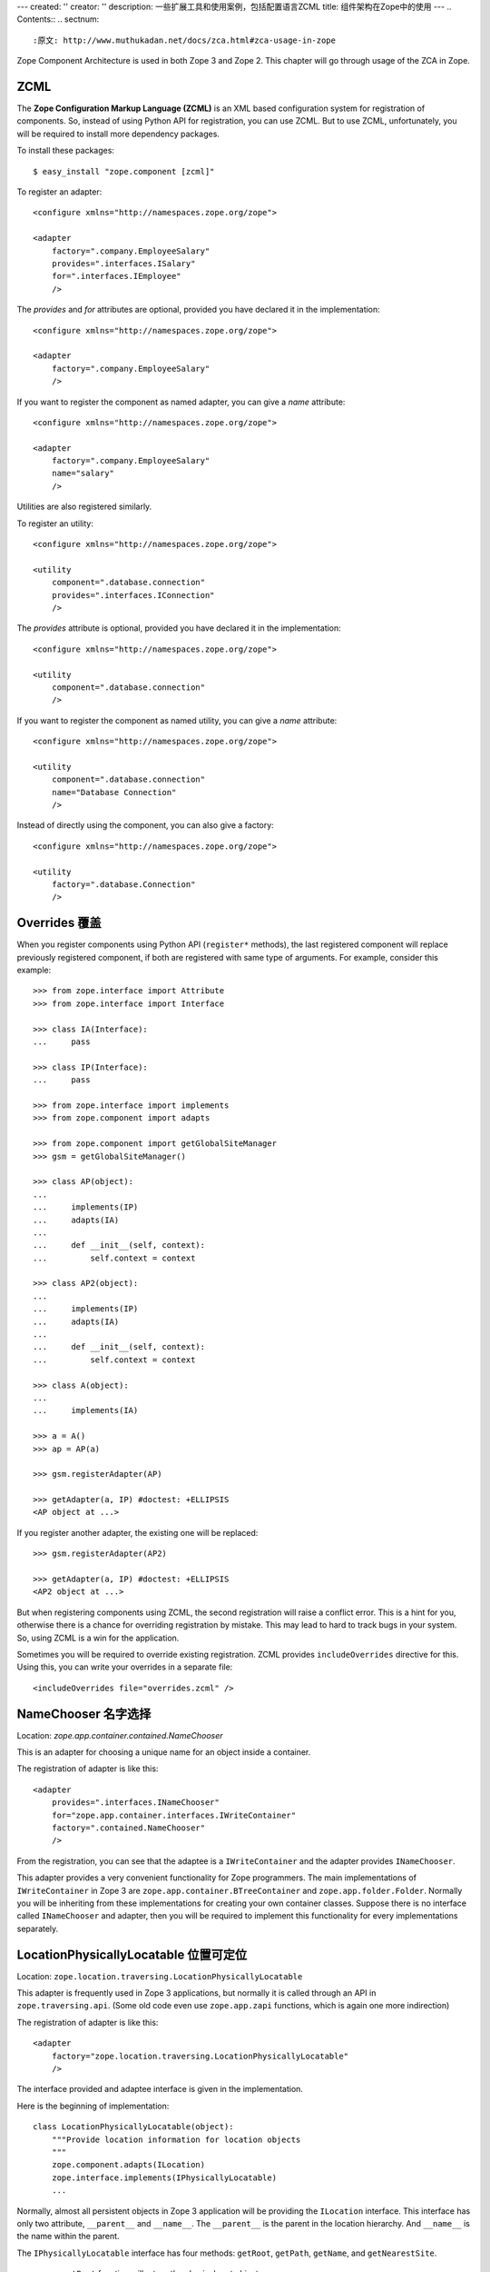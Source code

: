 ---
created: ''
creator: ''
description: 一些扩展工具和使用案例，包括配置语言ZCML
title: 组件架构在Zope中的使用
---
.. Contents::
.. sectnum::

:原文: http://www.muthukadan.net/docs/zca.html#zca-usage-in-zope

Zope Component Architecture is used in both Zope 3 and Zope 2.  This
chapter will go through usage of the ZCA in Zope.


ZCML
~~~~

The **Zope Configuration Markup Language (ZCML)** is an XML based
configuration system for registration of components.  So, instead of
using Python API for registration, you can use ZCML.  But to use ZCML,
unfortunately, you will be required to install more dependency
packages.

To install these packages::

  $ easy_install "zope.component [zcml]"

To register an adapter::

  <configure xmlns="http://namespaces.zope.org/zope">

  <adapter
      factory=".company.EmployeeSalary"
      provides=".interfaces.ISalary"
      for=".interfaces.IEmployee"
      />

The `provides` and `for` attributes are optional, provided you have
declared it in the implementation::

  <configure xmlns="http://namespaces.zope.org/zope">

  <adapter
      factory=".company.EmployeeSalary"
      />

If you want to register the component as named adapter, you can give a
`name` attribute::


  <configure xmlns="http://namespaces.zope.org/zope">

  <adapter
      factory=".company.EmployeeSalary"
      name="salary"
      />

Utilities are also registered similarly.

To register an utility::

  <configure xmlns="http://namespaces.zope.org/zope">

  <utility
      component=".database.connection"
      provides=".interfaces.IConnection"
      />

The `provides` attribute is optional, provided you have declared it in
the implementation::

  <configure xmlns="http://namespaces.zope.org/zope">

  <utility
      component=".database.connection"
      />

If you want to register the component as named utility, you can give a
`name` attribute::


  <configure xmlns="http://namespaces.zope.org/zope">

  <utility
      component=".database.connection"
      name="Database Connection"
      />

Instead of directly using the component, you can also give a factory::

  <configure xmlns="http://namespaces.zope.org/zope">

  <utility
      factory=".database.Connection"
      />


Overrides 覆盖
~~~~~~~~~~~~~~~~~~~~~~~

When you register components using Python API (``register*`` methods),
the last registered component will replace previously registered
component, if both are registered with same type of arguments.  For
example, consider this example::

  >>> from zope.interface import Attribute
  >>> from zope.interface import Interface

  >>> class IA(Interface):
  ...     pass

  >>> class IP(Interface):
  ...     pass

  >>> from zope.interface import implements
  >>> from zope.component import adapts

  >>> from zope.component import getGlobalSiteManager
  >>> gsm = getGlobalSiteManager()

  >>> class AP(object):
  ...
  ...     implements(IP)
  ...     adapts(IA)
  ...
  ...     def __init__(self, context):
  ...         self.context = context

  >>> class AP2(object):
  ...
  ...     implements(IP)
  ...     adapts(IA)
  ...
  ...     def __init__(self, context):
  ...         self.context = context

  >>> class A(object):
  ...
  ...     implements(IA)

  >>> a = A()
  >>> ap = AP(a)

  >>> gsm.registerAdapter(AP)

  >>> getAdapter(a, IP) #doctest: +ELLIPSIS
  <AP object at ...>

If you register another adapter, the existing one will be replaced::

  >>> gsm.registerAdapter(AP2)

  >>> getAdapter(a, IP) #doctest: +ELLIPSIS
  <AP2 object at ...>

But when registering components using ZCML, the second registration
will raise a conflict error.  This is a hint for you, otherwise there
is a chance for overriding registration by mistake.  This may lead to
hard to track bugs in your system.  So, using ZCML is a win for the
application.

Sometimes you will be required to override existing registration.
ZCML provides ``includeOverrides`` directive for this.  Using this,
you can write your overrides in a separate file::

  <includeOverrides file="overrides.zcml" />


NameChooser 名字选择
~~~~~~~~~~~~~~~~~~~~~~~~~~~~~~

Location: `zope.app.container.contained.NameChooser`

This is an adapter for choosing a unique name for an object inside a
container.

The registration of adapter is like this::

  <adapter
      provides=".interfaces.INameChooser"
      for="zope.app.container.interfaces.IWriteContainer"
      factory=".contained.NameChooser"
      />

From the registration, you can see that the adaptee is a
``IWriteContainer`` and the adapter provides ``INameChooser``.

This adapter provides a very convenient functionality for Zope
programmers.  The main implementations of ``IWriteContainer`` in
Zope 3 are ``zope.app.container.BTreeContainer`` and
``zope.app.folder.Folder``.  Normally you will be inheriting from
these implementations for creating your own container classes.
Suppose there is no interface called ``INameChooser`` and
adapter, then you will be required to implement this functionality
for every implementations separately.


LocationPhysicallyLocatable 位置可定位
~~~~~~~~~~~~~~~~~~~~~~~~~~~~~~~~~~~~~~~~~~~~~~~~~~~~~~~

Location:
``zope.location.traversing.LocationPhysicallyLocatable``

This adapter is frequently used in Zope 3 applications, but
normally it is called through an API in ``zope.traversing.api``.
(Some old code even use ``zope.app.zapi`` functions, which is
again one more indirection)

The registration of adapter is like this::

  <adapter
      factory="zope.location.traversing.LocationPhysicallyLocatable"
      />

The interface provided and adaptee interface is given in the
implementation.

Here is the beginning of implementation::

  class LocationPhysicallyLocatable(object):
      """Provide location information for location objects
      """
      zope.component.adapts(ILocation)
      zope.interface.implements(IPhysicallyLocatable)
      ...

Normally, almost all persistent objects in Zope 3 application
will be providing the ``ILocation`` interface.  This interface
has only two attribute, ``__parent__`` and ``__name__``.  The
``__parent__`` is the parent in the location hierarchy.  And
``__name__`` is the name within the parent.

The ``IPhysicallyLocatable`` interface has four methods:
``getRoot``, ``getPath``, ``getName``, and ``getNearestSite``.

  - ``getRoot`` function will return the physical root object.

  - ``getPath`` return the physical path to the object as a
    string.

  - ``getName`` return the last segment of the physical path.

  - ``getNearestSite`` return the site the object is contained
    in.  If the object is a site, the object itself is returned.

If you learn Zope 3, you can see that these are the important
things which you required very often.  To understand the beauty
of this system, you must see how Zope 2 actually get the physical
root object and how it is implemented.  There is a method called
``getPhysicalRoot`` virtually for all container objects.


DefaultSized 默认大小
~~~~~~~~~~~~~~~~~~~~~~~~~~~~~~~~~~~~~~~~~~

Location: ``zope.size.DefaultSized``

This adapter is just a default implementation of ``ISized`` interface.
This adapter is registered for all kind of objects.  If you want to
register this adapter for a particular interface, then you have to
override this registration for your implementation.

The registration of adapter is like this::

  <adapter
      for="*"
      factory="zope.size.DefaultSized"
      provides="zope.size.interfaces.ISized"
      permission="zope.View"
      />

As you can see, the adaptee interface is `*`, so it can adapt any kind
of objects.

The ``ISized`` is a simple interface with two method contracts::

  class ISized(Interface):

      def sizeForSorting():
          """Returns a tuple (basic_unit, amount)

          Used for sorting among different kinds of sized objects.
          'amount' need only be sortable among things that share the
          same basic unit."""

      def sizeForDisplay():
          """Returns a string giving the size.
          """

You can see another ``ISized`` adapter registered for ``IZPTPage`` in
``zope.app.zptpage`` package.


ZopeVersionUtility Zope版本工具
~~~~~~~~~~~~~~~~~~~~~~~~~~~~~~~~~~~~~~~~~

Location: ``zope.app.applicationcontrol.ZopeVersionUtility``

This utility gives version of the running Zope.

The registration goes like this::

  <utility
      component=".zopeversion.ZopeVersionUtility"
      provides=".interfaces.IZopeVersion" />

The interface provided, ``IZopeVersion``, has only one method named
``getZopeVersion``.  This method return a string containing the Zope
version (possibly including SVN information).

The default implementation, ``ZopeVersionUtility``, get version info
from a file ``version.txt`` in `zope/app` directory.  If Zope is
running from subversion checkout, it will show the latest revision
number.  If none of the above works it will set it to:
`Development/Unknown`.

